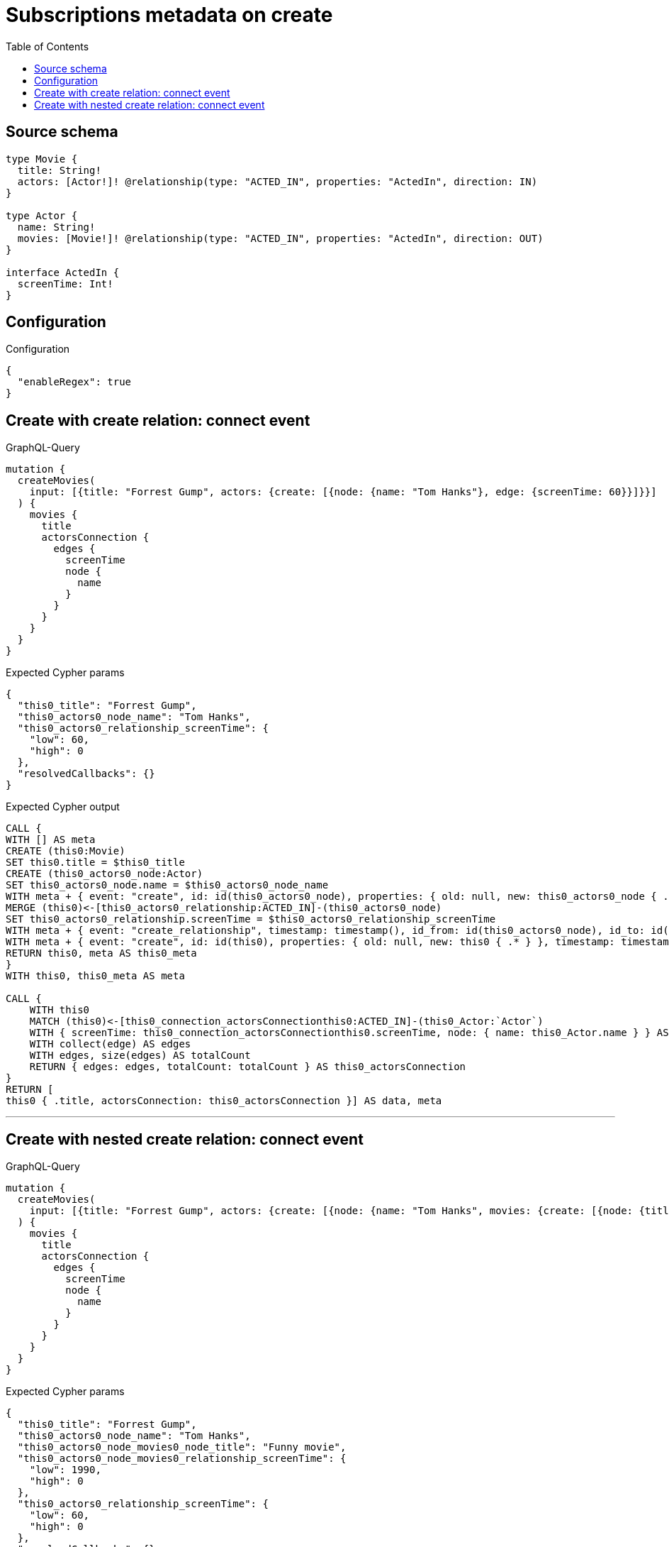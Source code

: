 :toc:

= Subscriptions metadata on create

== Source schema

[source,graphql,schema=true]
----
type Movie {
  title: String!
  actors: [Actor!]! @relationship(type: "ACTED_IN", properties: "ActedIn", direction: IN)
}

type Actor {
  name: String!
  movies: [Movie!]! @relationship(type: "ACTED_IN", properties: "ActedIn", direction: OUT)
}

interface ActedIn {
  screenTime: Int!
}
----

== Configuration

.Configuration
[source,json,schema-config=true]
----
{
  "enableRegex": true
}
----
== Create with create relation: connect event

.GraphQL-Query
[source,graphql]
----
mutation {
  createMovies(
    input: [{title: "Forrest Gump", actors: {create: [{node: {name: "Tom Hanks"}, edge: {screenTime: 60}}]}}]
  ) {
    movies {
      title
      actorsConnection {
        edges {
          screenTime
          node {
            name
          }
        }
      }
    }
  }
}
----

.Expected Cypher params
[source,json]
----
{
  "this0_title": "Forrest Gump",
  "this0_actors0_node_name": "Tom Hanks",
  "this0_actors0_relationship_screenTime": {
    "low": 60,
    "high": 0
  },
  "resolvedCallbacks": {}
}
----

.Expected Cypher output
[source,cypher]
----
CALL {
WITH [] AS meta
CREATE (this0:Movie)
SET this0.title = $this0_title
CREATE (this0_actors0_node:Actor)
SET this0_actors0_node.name = $this0_actors0_node_name
WITH meta + { event: "create", id: id(this0_actors0_node), properties: { old: null, new: this0_actors0_node { .* } }, timestamp: timestamp(), typename: "Actor" } AS meta, this0, this0_actors0_node
MERGE (this0)<-[this0_actors0_relationship:ACTED_IN]-(this0_actors0_node)
SET this0_actors0_relationship.screenTime = $this0_actors0_relationship_screenTime
WITH meta + { event: "create_relationship", timestamp: timestamp(), id_from: id(this0_actors0_node), id_to: id(this0), id: id(this0_actors0_relationship), relationshipName: "ACTED_IN", fromTypename: "Actor", toTypename: "Movie", properties: { from: this0_actors0_node { .* }, to: this0 { .* }, relationship: this0_actors0_relationship { .* } } } AS meta, this0, this0_actors0_node
WITH meta + { event: "create", id: id(this0), properties: { old: null, new: this0 { .* } }, timestamp: timestamp(), typename: "Movie" } AS meta, this0
RETURN this0, meta AS this0_meta
}
WITH this0, this0_meta AS meta

CALL {
    WITH this0
    MATCH (this0)<-[this0_connection_actorsConnectionthis0:ACTED_IN]-(this0_Actor:`Actor`)
    WITH { screenTime: this0_connection_actorsConnectionthis0.screenTime, node: { name: this0_Actor.name } } AS edge
    WITH collect(edge) AS edges
    WITH edges, size(edges) AS totalCount
    RETURN { edges: edges, totalCount: totalCount } AS this0_actorsConnection
}
RETURN [
this0 { .title, actorsConnection: this0_actorsConnection }] AS data, meta
----

'''

== Create with nested create relation: connect event

.GraphQL-Query
[source,graphql]
----
mutation {
  createMovies(
    input: [{title: "Forrest Gump", actors: {create: [{node: {name: "Tom Hanks", movies: {create: [{node: {title: "Funny movie"}, edge: {screenTime: 1990}}]}}, edge: {screenTime: 60}}]}}]
  ) {
    movies {
      title
      actorsConnection {
        edges {
          screenTime
          node {
            name
          }
        }
      }
    }
  }
}
----

.Expected Cypher params
[source,json]
----
{
  "this0_title": "Forrest Gump",
  "this0_actors0_node_name": "Tom Hanks",
  "this0_actors0_node_movies0_node_title": "Funny movie",
  "this0_actors0_node_movies0_relationship_screenTime": {
    "low": 1990,
    "high": 0
  },
  "this0_actors0_relationship_screenTime": {
    "low": 60,
    "high": 0
  },
  "resolvedCallbacks": {}
}
----

.Expected Cypher output
[source,cypher]
----
CALL {
WITH [] AS meta
CREATE (this0:Movie)
SET this0.title = $this0_title
CREATE (this0_actors0_node:Actor)
SET this0_actors0_node.name = $this0_actors0_node_name
CREATE (this0_actors0_node_movies0_node:Movie)
SET this0_actors0_node_movies0_node.title = $this0_actors0_node_movies0_node_title
WITH meta + { event: "create", id: id(this0_actors0_node_movies0_node), properties: { old: null, new: this0_actors0_node_movies0_node { .* } }, timestamp: timestamp(), typename: "Movie" } AS meta, this0, this0_actors0_node, this0_actors0_node_movies0_node
MERGE (this0_actors0_node)-[this0_actors0_node_movies0_relationship:ACTED_IN]->(this0_actors0_node_movies0_node)
SET this0_actors0_node_movies0_relationship.screenTime = $this0_actors0_node_movies0_relationship_screenTime
WITH meta + { event: "create_relationship", timestamp: timestamp(), id_from: id(this0_actors0_node), id_to: id(this0_actors0_node_movies0_node), id: id(this0_actors0_node_movies0_relationship), relationshipName: "ACTED_IN", fromTypename: "Actor", toTypename: "Movie", properties: { from: this0_actors0_node { .* }, to: this0_actors0_node_movies0_node { .* }, relationship: this0_actors0_node_movies0_relationship { .* } } } AS meta, this0, this0_actors0_node, this0_actors0_node_movies0_node
WITH meta + { event: "create", id: id(this0_actors0_node), properties: { old: null, new: this0_actors0_node { .* } }, timestamp: timestamp(), typename: "Actor" } AS meta, this0, this0_actors0_node
MERGE (this0)<-[this0_actors0_relationship:ACTED_IN]-(this0_actors0_node)
SET this0_actors0_relationship.screenTime = $this0_actors0_relationship_screenTime
WITH meta + { event: "create_relationship", timestamp: timestamp(), id_from: id(this0_actors0_node), id_to: id(this0), id: id(this0_actors0_relationship), relationshipName: "ACTED_IN", fromTypename: "Actor", toTypename: "Movie", properties: { from: this0_actors0_node { .* }, to: this0 { .* }, relationship: this0_actors0_relationship { .* } } } AS meta, this0, this0_actors0_node
WITH meta + { event: "create", id: id(this0), properties: { old: null, new: this0 { .* } }, timestamp: timestamp(), typename: "Movie" } AS meta, this0
RETURN this0, meta AS this0_meta
}
WITH this0, this0_meta AS meta

CALL {
    WITH this0
    MATCH (this0)<-[this0_connection_actorsConnectionthis0:ACTED_IN]-(this0_Actor:`Actor`)
    WITH { screenTime: this0_connection_actorsConnectionthis0.screenTime, node: { name: this0_Actor.name } } AS edge
    WITH collect(edge) AS edges
    WITH edges, size(edges) AS totalCount
    RETURN { edges: edges, totalCount: totalCount } AS this0_actorsConnection
}
RETURN [
this0 { .title, actorsConnection: this0_actorsConnection }] AS data, meta
----

'''

